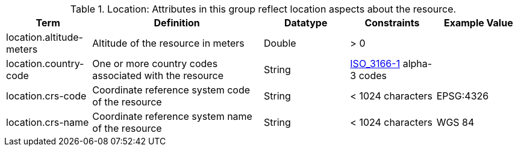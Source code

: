 
.[[_location_attributes_table]]Location: Attributes in this group reflect location aspects about the resource.
[cols="1,2,1,1,1" options="header"]
|===
|Term
|Definition
|Datatype
|Constraints
|Example Value

|location.altitude-meters
|Altitude of the resource in meters
|Double
|> 0
| 
 
|location.country-code
|One or more country codes associated with the resource
|String
|http://www.iso.org/iso/country_codes[ISO_3166-1] alpha-3
codes
| 

|location.crs-code
|Coordinate reference system code of the resource
|String
|< 1024 characters
|EPSG:4326
 
|location.crs-name
|Coordinate reference system name of the resource
|String
|< 1024 characters
|WGS 84
 
|===
